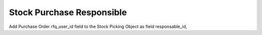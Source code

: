 Stock Purchase Responsible
==========================

Add Purchase Order rfq_user_id field to the Stock Picking Object as field
responsable_id,